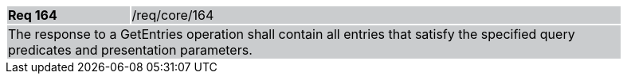 [width="90%",cols="20%,80%"]
|===
|*Req 164* {set:cellbgcolor:#CACCCE}|/req/core/164
2+|The response to a GetEntries operation shall contain all entries that satisfy the specified query predicates and presentation parameters.
|===
